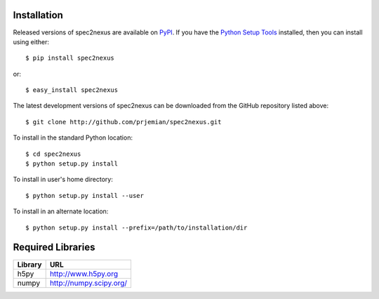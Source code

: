 Installation
############

Released versions of spec2nexus are available on `PyPI 
<https://pypi.python.org/pypi/spec2nexus>`_. If you have the `Python Setup Tools 
<https://pypi.python.org/pypi/setuptools>`_ installed, then you can install 
using either::

    $ pip install spec2nexus

or:: 

    $ easy_install spec2nexus 

The latest development versions of spec2nexus can be downloaded from the
GitHub repository listed above::

    $ git clone http://github.com/prjemian/spec2nexus.git

To install in the standard Python location::

    $ cd spec2nexus
    $ python setup.py install

To install in user's home directory::

    $ python setup.py install --user

To install in an alternate location::

    $ python setup.py install --prefix=/path/to/installation/dir

Required Libraries
##################

========  =============================
Library   URL
========  =============================
h5py      http://www.h5py.org
numpy     http://numpy.scipy.org/
========  =============================

